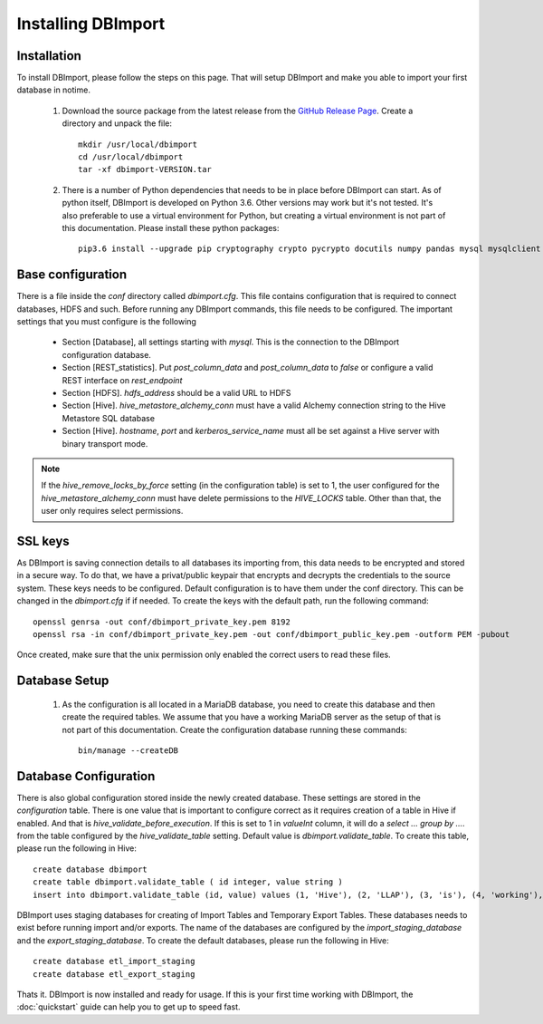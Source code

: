 Installing DBImport
===================

Installation
------------

To install DBImport, please follow the steps on this page. That will setup DBImport and make you able to import your first database in notime.

 #. Download the source package from the latest release from the `GitHub Release Page <https://github.com/BerryOsterlund/DBImport/releases>`_. Create a directory and unpack the file::

        mkdir /usr/local/dbimport
        cd /usr/local/dbimport
        tar -xf dbimport-VERSION.tar
   

 #. There is a number of Python dependencies that needs to be in place before DBImport can start. As of python itself, DBImport is developed on Python 3.6. Other versions may work but it's not tested. It's also preferable to use a virtual environment for Python, but creating a virtual environment is not part of this documentation. Please install these python packages::

        pip3.6 install --upgrade pip cryptography crypto pycrypto docutils numpy pandas mysql mysqlclient mysql-connector mysql-connector-python jaydebeapi pyhive PyHive reprint requests requests_kerberos thrift_sasl sqlalchemy pymysql 


Base configuration
------------------

There is a file inside the *conf* directory called *dbimport.cfg*. This file contains configuration that is required to connect databases, HDFS and such. Before running any DBImport commands, this file needs to be configured. The important settings that you must configure is the following

  - Section [Database], all settings starting with *mysql*. This is the connection to the DBImport configuration database.
  - Section [REST_statistics]. Put *post_column_data* and *post_column_data* to *false* or configure a valid REST interface on *rest_endpoint*
  - Section [HDFS]. *hdfs_address* should be a valid URL to HDFS
  - Section [Hive]. *hive_metastore_alchemy_conn* must have a valid Alchemy connection string to the Hive Metastore SQL database
  - Section [Hive]. *hostname*, *port* and *kerberos_service_name* must all be set against a Hive server with binary transport mode.

.. note:: If the *hive_remove_locks_by_force* setting (in the configuration table) is set to 1, the user configured for the *hive_metastore_alchemy_conn* must have delete permissions to the *HIVE_LOCKS* table. Other than that, the user only requires select permissions. 

SSL keys
--------

As DBImport is saving connection details to all databases its importing from, this data needs to be encrypted and stored in a secure way. To do that, we have a privat/public keypair that encrypts and decrypts the credentials to the source system. These keys needs to be configured. Default configuration is to have them under the conf directory. This can be changed in the *dbimport.cfg* if if needed. To create the keys with the default path, run the following command::

        openssl genrsa -out conf/dbimport_private_key.pem 8192
        openssl rsa -in conf/dbimport_private_key.pem -out conf/dbimport_public_key.pem -outform PEM -pubout

Once created, make sure that the unix permission only enabled the correct users to read these files.


Database Setup
--------------

 #. As the configuration is all located in a MariaDB database, you need to create this database and then create the required tables. We assume that you have a working MariaDB server as the setup of that is not part of this documentation.
    Create the configuration database running these commands::

        bin/manage --createDB
   
Database Configuration
----------------------

There is also global configuration stored inside the newly created database. These settings are stored in the *configuration* table. There is one value that is important to configure correct as it requires creation of a table in Hive if enabled. And that is *hive_validate_before_execution*. If this is set to 1 in *valueInt* column, it will do a *select ... group by ....* from the table configured by the *hive_validate_table* setting. Default value is *dbimport.validate_table*. To create this table, please run the following in Hive::

        create database dbimport
        create table dbimport.validate_table ( id integer, value string )
        insert into dbimport.validate_table (id, value) values (1, 'Hive'), (2, 'LLAP'), (3, 'is'), (4, 'working'), (5, 'fine')

DBImport uses staging databases for creating of Import Tables and Temporary Export Tables. These databases needs to exist before running import and/or exports. The name of the databases are configured by the *import_staging_database* and the *export_staging_database*. To create the default databases, please run the following in Hive::

        create database etl_import_staging
        create database etl_export_staging

Thats it. DBImport is now installed and ready for usage. If this is your first time working with DBImport, the :doc:`quickstart` guide can help you to get up to speed fast.
